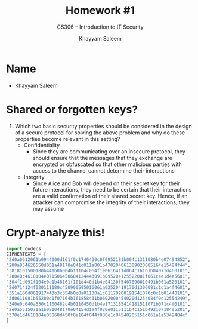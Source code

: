 #+TITLE: Homework #1
#+SUBTITLE: CS306 -- Introduction to IT Security
#+AUTHOR: Khayyam Saleem
#+OPTIONS: toc:nil
#+LATEX_HEADER: \usepackage[1.0in]{geometry}

* Name
- Khayyam Saleem
  #+ATTR_LATEX: :width 100
[[./propic.jpg]]

* Shared or forgotten keys?
1) Which two basic security properties should be considered in the design of a secure protocol for solving the above problem and why do these properties become relevant in this setting?
 - Confidentiality
   - Since they are communicating over an insecure protocol, they should ensure that the messages that they exchange are encrypted or obfuscated so that other malicious parties with access to the channel cannot determine their interactions
 - Integrity
   - Since Alice and Bob will depend on their secret key for their future interactions, they need to be certain that their interactions are a valid confirmation of their shared secret key. Hence, if an attacker can compromise the integrity of their interactions, they may assume 

* Crypt-analyze this!
#+BEGIN_SRC python :results output
import codecs
CIPHERTEXTS = [
"2d0a0612061b0944000d161f0c1746430c0f0952181b004c1311080b4e07494852",
"200a054626550d051a48170e041d011a001b470204061309020005164e15484f44",
"3818101500180b441b06004b11104c064f1e0616411d064c161b1b04071d460101",
"200e0c4618104e071506450604124443091b09520e125522081f061c4e1d4e5601",
"304f1d091f104e0a1b48161f101d440d1b4e04130f5407090010491b061a520101",
"2d0714124f020111180c450900595016061a02520419170d1306081c1d1a4f4601",
"351a160d061917443b3c354b0c0a01130a1c01170200191541070c0c1b01440101",
"3d0611081b55200d1f07164b161858431b0602000454020d1254084f0d12554249",
"340e0c040a550c1100482c4b0110450d1b4e1713185414181511071b071c4f0101",
"2e0a5515071a1b081048170e04154d1a4f020e0115111b4c151b492107184e5201",
"370e1d4618104e05060d450f0a104f044f080e1c04540205151c061a1a5349484c"
]
#+END_SRC

#+RESULTS:

